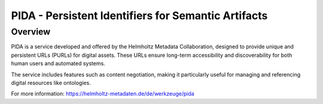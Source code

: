 PIDA - Persistent Identifiers for Semantic Artifacts
====================================================

Overview
--------

PIDA is a service developed and offered by the Helmholtz Metadata Collaboration, designed to provide unique and persistent URLs (PURLs) for digital assets. These URLs ensure long-term accessibility and discoverability for both human users and automated systems.

The service includes features such as content negotiation, making it particularly useful for managing and referencing digital resources like ontologies.

For more information: https://helmholtz-metadaten.de/de/werkzeuge/pida
